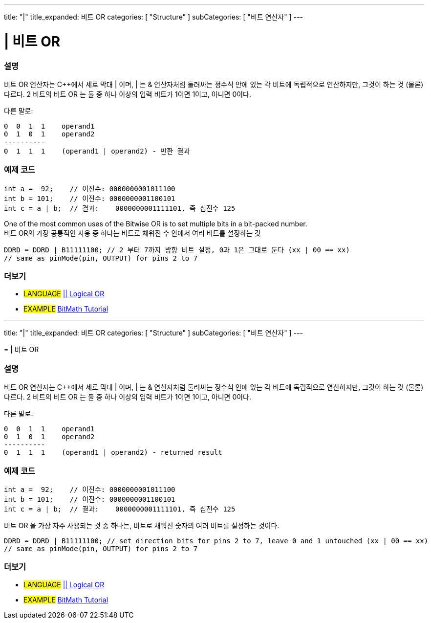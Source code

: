 ---
title: "|"
title_expanded: 비트 OR
categories: [ "Structure" ]
subCategories: [ "비트 연산자" ]
---





= | 비트 OR


// OVERVIEW SECTION STARTS
[#overview]
--

[float]
=== 설명
비트 OR 연산자는 C++에서 세로 막대 | 이며, | 는  & 연산자처럼 둘러싸는 정수식 안에 있는 각 비트에 독립적으로 연산하지만, 그것이 하는 것 (물론) 다르다.
2 비트의 비트 OR 는 둘 중 하나 이상의 입력 비트가 1이면 1이고, 아니면 0이다.
[%hardbreaks]

다른 말로:

    0  0  1  1    operand1
    0  1  0  1    operand2
    ----------
    0  1  1  1    (operand1 | operand2) - 반환 결과
[%hardbreaks]

--
// OVERVIEW SECTION ENDS



// HOW TO USE SECTION STARTS
[#howtouse]
--

[float]
=== 예제 코드

[source,arduino]
----
int a =  92;    // 이진수: 0000000001011100
int b = 101;    // 이진수: 0000000001100101
int c = a | b;  // 결과:    0000000001111101, 즉 십진수 125
----
[%hardbreaks]

One of the most common uses of the Bitwise OR is to set multiple bits in a bit-packed number.
비트 OR의 가장 공통적인 사용 중 하나는 비트로 채워진 수 안에서 여러 비트를 설정하는 것

[source,arduino]
----
DDRD = DDRD | B11111100; // 2 부터 7까지 방향 비트 설정, 0과 1은 그대로 둔다 (xx | 00 == xx)
// same as pinMode(pin, OUTPUT) for pins 2 to 7
----

--
// HOW TO USE SECTION ENDS


// SEE ALSO SECTION
[#see_also]
--

[float]
=== 더보기


[role="language"]
* #LANGUAGE# link:../../boolean-operators/logicalor[|| Logical OR]

[role="example"]
* #EXAMPLE# https://www.arduino.cc/playground/Code/BitMath[BitMath Tutorial^]

--
// SEE ALSO SECTION ENDS
=======
---
title: "|"
title_expanded: 비트 OR
categories: [ "Structure" ]
subCategories: [ "비트 연산자" ]
---





= | 비트 OR


// OVERVIEW SECTION STARTS
[#overview]
--

[float]
=== 설명
비트 OR 연산자는 C++에서 세로 막대 | 이며, | 는  & 연산자처럼 둘러싸는 정수식 안에 있는 각 비트에 독립적으로 연산하지만, 그것이 하는 것 (물론) 다르다.
2 비트의 비트 OR 는 둘 중 하나 이상의 입력 비트가 1이면 1이고, 아니면 0이다.
[%hardbreaks]

다른 말로:

    0  0  1  1    operand1
    0  1  0  1    operand2
    ----------
    0  1  1  1    (operand1 | operand2) - returned result
[%hardbreaks]

--
// OVERVIEW SECTION ENDS



// HOW TO USE SECTION STARTS
[#howtouse]
--

[float]
=== 예제 코드

[source,arduino]
----
int a =  92;    // 이진수: 0000000001011100
int b = 101;    // 이진수: 0000000001100101
int c = a | b;  // 결과:    0000000001111101, 즉 십진수 125
----
[%hardbreaks]

비트 OR 을 가장 자주 사용되는 것 중 하나는, 비트로 채워진 숫자의 여러 비트를 설정하는 것이다.

[source,arduino]
----
DDRD = DDRD | B11111100; // set direction bits for pins 2 to 7, leave 0 and 1 untouched (xx | 00 == xx)
// same as pinMode(pin, OUTPUT) for pins 2 to 7
----

--
// HOW TO USE SECTION ENDS


// SEE ALSO SECTION
[#see_also]
--

[float]
=== 더보기


[role="language"]
* #LANGUAGE# link:../../boolean-operators/logicalor[|| Logical OR]

[role="example"]
* #EXAMPLE# https://www.arduino.cc/playground/Code/BitMath[BitMath Tutorial^]

--
// SEE ALSO SECTION ENDS
